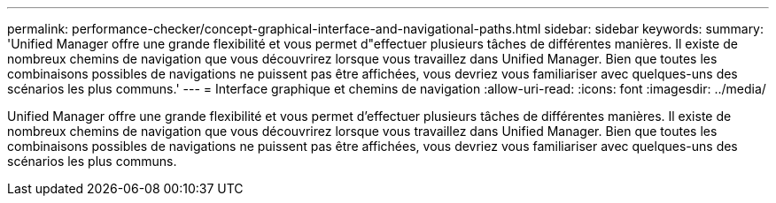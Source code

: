 ---
permalink: performance-checker/concept-graphical-interface-and-navigational-paths.html 
sidebar: sidebar 
keywords:  
summary: 'Unified Manager offre une grande flexibilité et vous permet d"effectuer plusieurs tâches de différentes manières. Il existe de nombreux chemins de navigation que vous découvrirez lorsque vous travaillez dans Unified Manager. Bien que toutes les combinaisons possibles de navigations ne puissent pas être affichées, vous devriez vous familiariser avec quelques-uns des scénarios les plus communs.' 
---
= Interface graphique et chemins de navigation
:allow-uri-read: 
:icons: font
:imagesdir: ../media/


[role="lead"]
Unified Manager offre une grande flexibilité et vous permet d'effectuer plusieurs tâches de différentes manières. Il existe de nombreux chemins de navigation que vous découvrirez lorsque vous travaillez dans Unified Manager. Bien que toutes les combinaisons possibles de navigations ne puissent pas être affichées, vous devriez vous familiariser avec quelques-uns des scénarios les plus communs.
